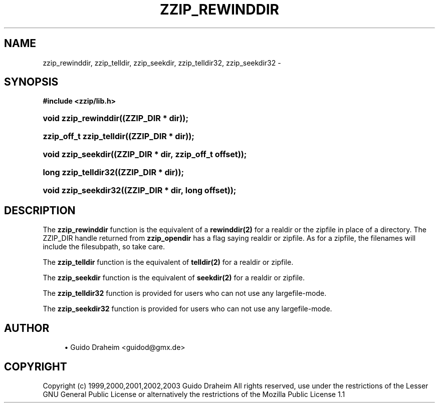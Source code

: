 '\" t
.\"     Title: zzip_rewinddir
.\"    Author: [see the "Author" section]
.\" Generator: DocBook XSL Stylesheets v1.75.2 <http://docbook.sf.net/>
.\"      Date: 0.13.62
.\"    Manual: zziplib Function List
.\"    Source: zziplib
.\"  Language: English
.\"
.TH "ZZIP_REWINDDIR" "3" "0\&.13\&.62" "zziplib" "zziplib Function List"
.\" -----------------------------------------------------------------
.\" * set default formatting
.\" -----------------------------------------------------------------
.\" disable hyphenation
.nh
.\" disable justification (adjust text to left margin only)
.ad l
.\" -----------------------------------------------------------------
.\" * MAIN CONTENT STARTS HERE *
.\" -----------------------------------------------------------------
.SH "NAME"
zzip_rewinddir, zzip_telldir, zzip_seekdir, zzip_telldir32, zzip_seekdir32 \- 
.SH "SYNOPSIS"
.sp
.ft B
.nf
#include <zzip/lib\&.h>
.fi
.ft
.HP \w'void\ zzip_rewinddir('u
.BI "void zzip_rewinddir((ZZIP_DIR\ *\ dir));"
.HP \w'zzip_off_t\ zzip_telldir('u
.BI "zzip_off_t zzip_telldir((ZZIP_DIR\ *\ dir));"
.HP \w'void\ zzip_seekdir('u
.BI "void zzip_seekdir((ZZIP_DIR\ *\ dir,\ zzip_off_t\ offset));"
.HP \w'long\ zzip_telldir32('u
.BI "long zzip_telldir32((ZZIP_DIR\ *\ dir));"
.HP \w'void\ zzip_seekdir32('u
.BI "void zzip_seekdir32((ZZIP_DIR\ *\ dir,\ long\ offset));"
.SH "DESCRIPTION"
.PP
The
\fBzzip_rewinddir\fR
function is the equivalent of a
\fBrewinddir(2)\fR
for a realdir or the zipfile in place of a directory\&. The ZZIP_DIR handle returned from
\fBzzip_opendir\fR
has a flag saying realdir or zipfile\&. As for a zipfile, the filenames will include the filesubpath, so take care\&.
.PP
The
\fBzzip_telldir\fR
function is the equivalent of
\fBtelldir(2)\fR
for a realdir or zipfile\&.
.PP
The
\fBzzip_seekdir\fR
function is the equivalent of
\fBseekdir(2)\fR
for a realdir or zipfile\&.
.PP
The
\fBzzip_telldir32\fR
function is provided for users who can not use any largefile\-mode\&.
.PP
The
\fBzzip_seekdir32\fR
function is provided for users who can not use any largefile\-mode\&.
.SH "AUTHOR"
.sp
.RS 4
.ie n \{\
\h'-04'\(bu\h'+03'\c
.\}
.el \{\
.sp -1
.IP \(bu 2.3
.\}
Guido Draheim <guidod@gmx\&.de>
.RE
.SH "COPYRIGHT"
.PP
Copyright (c) 1999,2000,2001,2002,2003 Guido Draheim All rights reserved, use under the restrictions of the Lesser GNU General Public License or alternatively the restrictions of the Mozilla Public License 1\&.1
